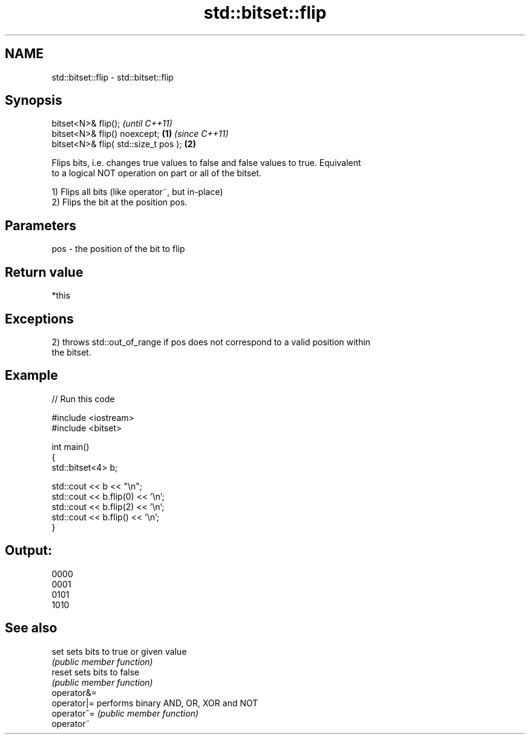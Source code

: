 .TH std::bitset::flip 3 "2021.11.17" "http://cppreference.com" "C++ Standard Libary"
.SH NAME
std::bitset::flip \- std::bitset::flip

.SH Synopsis
   bitset<N>& flip();                          \fI(until C++11)\fP
   bitset<N>& flip() noexcept;         \fB(1)\fP     \fI(since C++11)\fP
   bitset<N>& flip( std::size_t pos );     \fB(2)\fP

   Flips bits, i.e. changes true values to false and false values to true. Equivalent
   to a logical NOT operation on part or all of the bitset.

   1) Flips all bits (like operator~, but in-place)
   2) Flips the bit at the position pos.

.SH Parameters

   pos - the position of the bit to flip

.SH Return value

   *this

.SH Exceptions

   2) throws std::out_of_range if pos does not correspond to a valid position within
   the bitset.

.SH Example


// Run this code

 #include <iostream>
 #include <bitset>

 int main()
 {
     std::bitset<4> b;

     std::cout << b << "\\n";
     std::cout << b.flip(0) << '\\n';
     std::cout << b.flip(2) << '\\n';
     std::cout << b.flip() << '\\n';
 }

.SH Output:

 0000
 0001
 0101
 1010

.SH See also

   set        sets bits to true or given value
              \fI(public member function)\fP
   reset      sets bits to false
              \fI(public member function)\fP
   operator&=
   operator|= performs binary AND, OR, XOR and NOT
   operator^= \fI(public member function)\fP
   operator~
